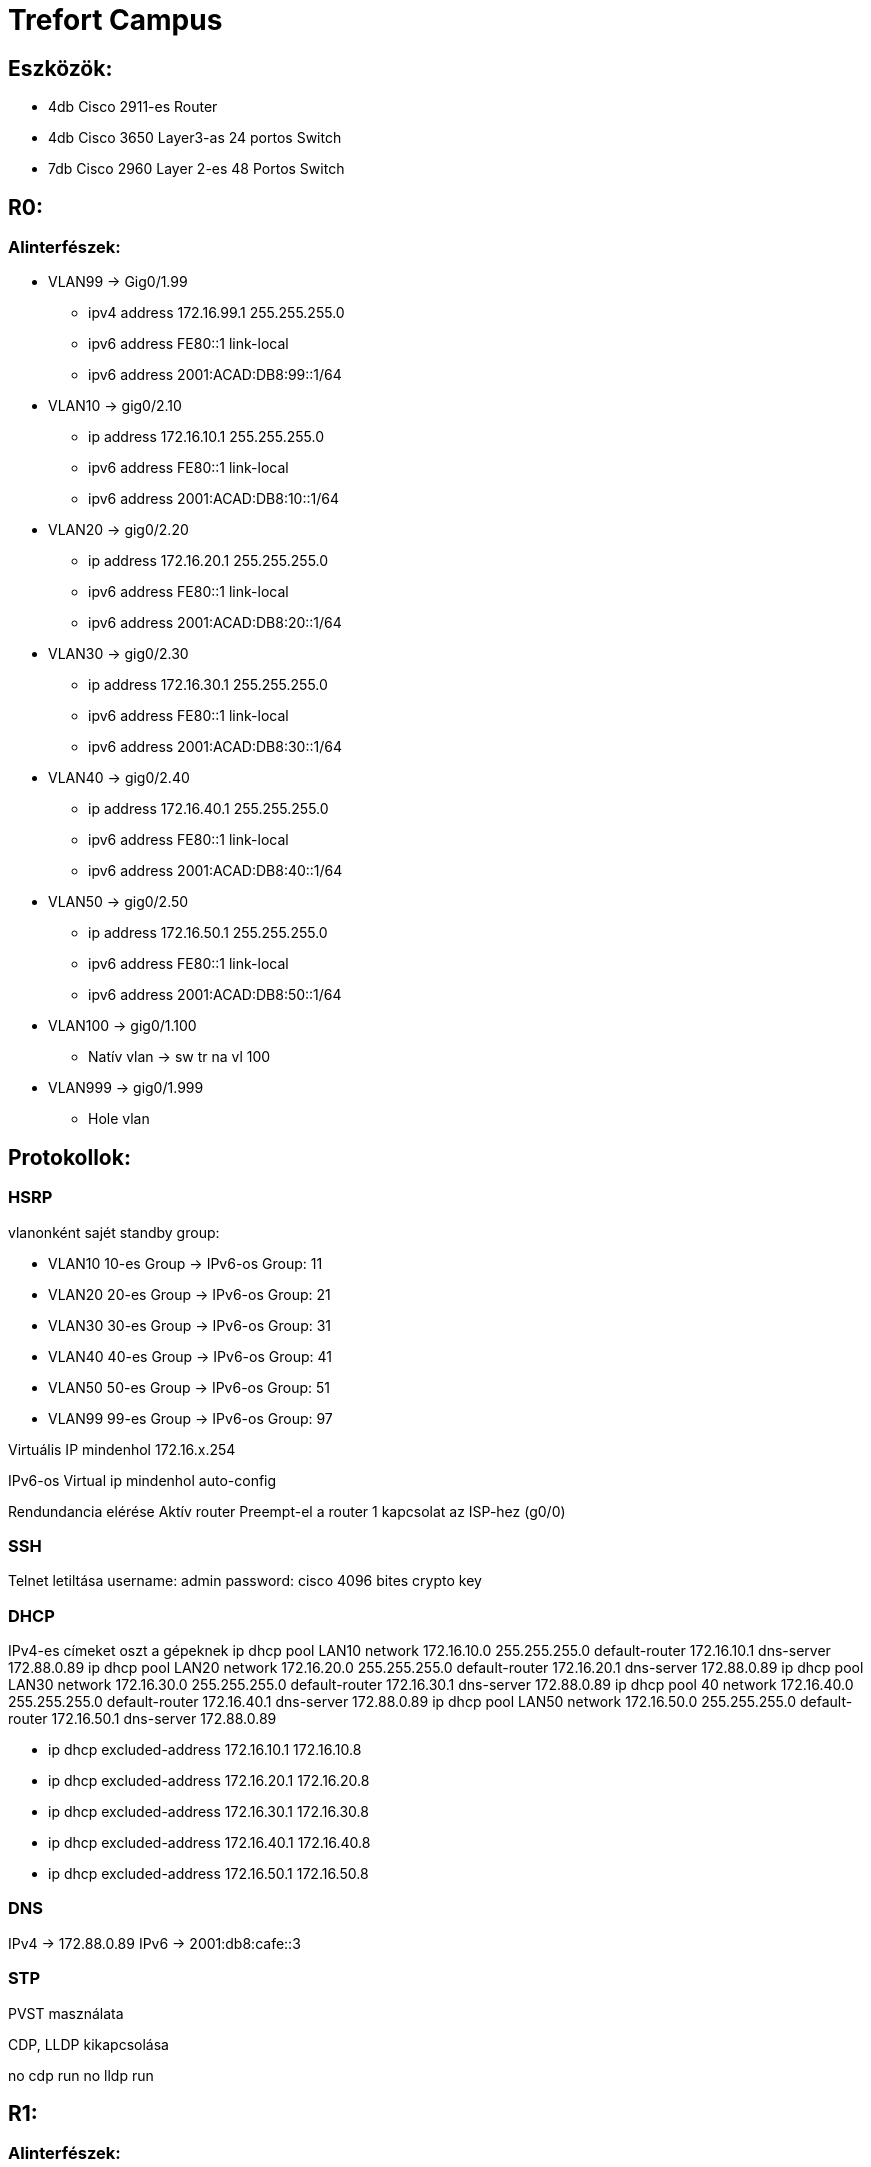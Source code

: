 = Trefort Campus

== Eszközök:
* 4db Cisco 2911-es Router
* 4db Cisco 3650 Layer3-as 24 portos Switch 
* 7db Cisco 2960 Layer 2-es 48 Portos Switch

== R0:

=== Alinterfészek:
* VLAN99 &#8594; Gig0/1.99   
** ipv4 address 172.16.99.1 255.255.255.0
** ipv6 address FE80::1 link-local
** ipv6 address 2001:ACAD:DB8:99::1/64

* VLAN10  &#8594; gig0/2.10 
** ip address 172.16.10.1 255.255.255.0
** ipv6 address FE80::1 link-local
** ipv6 address 2001:ACAD:DB8:10::1/64

* VLAN20  &#8594; gig0/2.20 
** ip address 172.16.20.1 255.255.255.0
** ipv6 address FE80::1 link-local
** ipv6 address 2001:ACAD:DB8:20::1/64


* VLAN30 &#8594; gig0/2.30  
** ip address 172.16.30.1 255.255.255.0
** ipv6 address FE80::1 link-local
** ipv6 address 2001:ACAD:DB8:30::1/64

* VLAN40 &#8594; gig0/2.40  
** ip address 172.16.40.1 255.255.255.0
** ipv6 address FE80::1 link-local
** ipv6 address 2001:ACAD:DB8:40::1/64

* VLAN50 &#8594; gig0/2.50  
** ip address 172.16.50.1 255.255.255.0
** ipv6 address FE80::1 link-local
** ipv6 address 2001:ACAD:DB8:50::1/64

* VLAN100 &#8594; gig0/1.100  
** Natív vlan &#8594; sw tr na vl 100  

* VLAN999 &#8594; gig0/1.999  
** Hole vlan	  

== Protokollok:

=== HSRP

vlanonként sajét standby group:  

* VLAN10 10-es Group   &#8594;
IPv6-os Group: 11
* VLAN20 20-es Group  &#8594;
IPv6-os Group: 21
* VLAN30 30-es Group  &#8594;
IPv6-os Group: 31
* VLAN40  40-es Group  &#8594;
IPv6-os Group: 41
* VLAN50  50-es Group		  &#8594;
IPv6-os Group: 51	
* VLAN99 99-es Group  &#8594;
IPv6-os Group: 97

Virtuális IP mindenhol 172.16.x.254

IPv6-os Virtual ip mindenhol auto-config

Rendundancia elérése
Aktív router
Preempt-el a router
1 kapcsolat az ISP-hez (g0/0)

=== SSH

Telnet letiltása
username: admin
password: cisco
4096 bites crypto key

=== DHCP

IPv4-es címeket oszt a gépeknek
ip dhcp pool LAN10
network 172.16.10.0 255.255.255.0
default-router 172.16.10.1
dns-server 172.88.0.89
ip dhcp pool LAN20
network 172.16.20.0 255.255.255.0
default-router 172.16.20.1
dns-server 172.88.0.89
ip dhcp pool LAN30
network 172.16.30.0 255.255.255.0
default-router 172.16.30.1
dns-server 172.88.0.89
ip dhcp pool 40
network 172.16.40.0 255.255.255.0
default-router 172.16.40.1
dns-server 172.88.0.89
ip dhcp pool LAN50
network 172.16.50.0 255.255.255.0
default-router 172.16.50.1
dns-server 172.88.0.89

** ip dhcp excluded-address 172.16.10.1 172.16.10.8
** ip dhcp excluded-address 172.16.20.1 172.16.20.8
** ip dhcp excluded-address 172.16.30.1 172.16.30.8
** ip dhcp excluded-address 172.16.40.1 172.16.40.8
** ip dhcp excluded-address 172.16.50.1 172.16.50.8

=== DNS

IPv4 &#8594; 172.88.0.89
IPv6 &#8594; 2001:db8:cafe::3

=== STP

PVST masználata

CDP, LLDP kikapcsolása

no cdp run
no lldp run



== R1:

=== Alinterfészek:

* VLAN99 &#8594; Gig0/1.99  
** ipv4 address 172.16.99.2 255.255.255.0
** ipv6 address FE80::1 link-local
** ipv6 address 2001:ACAD:DB8:99::2/64

* VLAN10 &#8594; gig0/2.10  
** ip address 172.16.10.2 255.255.255.0
** ipv6 address FE80::1 link-local
ipv6 adress 2001:ACAD:DB8:10::2/64
* VLAN20 &#8594; gig0/2.20  
** ip address 172.16.20.2 255.255.255.0
** ipv6 address FE80::1 link-local
** ipv6 address 2001:ACAD:DB8:20::2/64
* VLAN30 &#8594; gig0/2.30 
** ip address 172.16.30.2 255.255.255.0
** ipv6 address FE80::1 link-local
** ipv6 address 2001:ACAD:DB8:30::2/64
* VLAN40 &#8594; gig0/2.40  
** ip address 172.16.40.2 255.255.255.0
** ipv6 address FE80::1 link-local
** ipv6 address 2001:ACAD:DB8:40::2/64
* VLAN50 &#8594; gig0/2.50  
** ip address 172.16.50.2 255.255.255.0
** ipv6 address FE80::1 link-local
** ipv6 address 2001:ACAD:DB8:50::2/64
* VLAN100 &#8594; gig0/1.100  
Natív vlan &#8594; sw tr na vl 100  
* VLAN999 &#8594; gig0/1.999  
Hole vlan	  

== Protokollok:

=== HSRP

* vlanonként sajét standby group:   
** VLAN10 &#8594; 10-es Group   
** VLAN20 &#8594; 20-es Group  
IPv6-os Group: 21
** VLAN30 &#8594; 30-es Group  
IPv6-os Group: 31
** VLAN40 &#8594; 40-es Group 
IPv6-os Group: 41
** VLAN50 &#8594; 50-es Group		
IPv6-os Group: 51	
** VLAN99 &#8594; 99-es Group  
IPv6-os Group: 97

Virtuális IP mindenhol 172.16.x.254

IPv6-os Virtual ip mindenhol auto-config

Rendundancia elérése
Standby router
Preempt-el a router

1 kapcsolat az ISP-hez (g0/0)

=== STP
PVST masználata

=== CDP, LLDP kikapcsolása
no cdp run

no lldp run


== MLSW0:

== Protokollok:

=== HSRP
* vlanonként sajét standby group:  

** VLAN10 &#8594; 10-es Group  
IPv6-os Group: 11
** VLAN20&#8594; 20-es Group 
IPv6-os Group: 21
** VLAN30&#8594; 30-es Group  
IPv6-os Group: 31
** VLAN40 &#8594; 40-es Group  
IPv6-os Group: 41
** VLAN50 &#8594; 50-es Group		  
IPv6-os Group: 51	
** VLAN99 &#8594; 99-es Group  
IPv6-os Group: 97
** Virtuális IP mindenhol 172.16.x.254
** IPv6-os Virtual ip mindenhol auto-config
** Standby router
** Preempt-el a router
** Rendundancia elérése


=== Etherchannel
MLSW0 és MLSW1 között:
LACP haszálata 4 porton
Channel-group 1

=== DTP
MLSW0, MLSW1, S0, S1, S2 és S3 között
Az összes vlan engedélyezése  
Static trönkölés

=== STP
MLSW0, MLSW1, S0, S1, S2 és S3 között
pvst használata
Bpdu guard default
Port-fast default

=== vlan-ok: 
* VLAN10 &#8594; Gép teremek  
** ip address 172.16.10.3 255.255.255.0
** ipv6 address FE80::1 link-local
** ipv6 address 2001:ACAD:DB8:10::3/64

* VLAN20&#8594; Tanári  
** ip address 172.16.20.3 255.255.255.0
** ipv6 address FE80::1 link-local
** ipv6 address 2001:ACAD:DB8:20::3/64
* VLAN30&#8594; Nem gép termek  
** ip address 172.16.30.3 255.255.255.0
** ipv6 address FE80::1 link-local
** ipv6 address 2001:ACAD:DB8:30::3/64
* VLAN40 &#8594; Guest Wifi  
** ip address 172.16.40.3 255.255.255.0
** ipv6 address FE80::1 link-local
** ipv6 address 2001:ACAD:DB8:40::3/64
* VLAN50 &#8594; Trefort wifi  
** ip address 172.16.50.3 255.255.255.0
** ipv6 address FE80::1 link-local
** ipv6 address 2001:ACAD:DB8:50::3/64
* VLAN100 &#8594; Native  
sw tr na vl 100
* VLAN99 &#8594; Management, Routereken, switcheken 
** ip address 172.16.99.3 255.255.255.0
** ipv6 address FE80::1 link-local
** ipv6 address 2001:ACAD:DB8:99::3/64
* VLAN999 &#8594; Hole &#8594; Nem használt portokon  

=== SSH
minden hálózati eszközön SSH használata, Telnet letiltása

username: admin

password: cisco

4096 bites crypto key

=== DAI
src-mac, dst-mac, ip használata

=== IP DHCP Snooping
ip dhcp snooping trust
Etherchannel portokon

=== Domin name
trefort.eu

=== E-mail
trefortcampus@trefort.hu

=== DNS
IPv4 &#8594; 172.88.0.89
IPv6 &#8594; 2001:db8:cafe::3

=== HTTP
http://www.trefortcampus.hu

=== CDP, LLDP kikapcsolása
no cdp run

no lldp run



== MLSW1:

== Protokollok:

=== HSRP

* vlanonként sajét standby group:   

** VLAN10 &#8594; 10-es Group   
IPv6-os Group: 11
** VLAN20&#8594; 20-es Group  
IPv6-os Group: 21
** VLAN30&#8594; 30-es Group  
IPv6-os Group: 31
** VLAN40 &#8594; 40-es Group  
IPv6-os Group: 41
** VLAN50 &#8594; 50-es Group		  
IPv6-os Group: 51	
** VLAN99 &#8594; 99-es Group  
IPv6-os Group: 97
** Virtuális IP mindenhol 172.16.x.254
** IPv6-os Virtual ip mindenhol auto-config
** Standby router
** Preempt-el a router
** Rendundancia elérése


=== Etherchannel

MLSW0 és MLSW1 között:

LACP haszálata 4 porton

Channel-group 1

MLSW0 és MLSW1 között:

LACP haszálata 4 porton

Channel-group 2

=== DTP

MLSW0, MLSW1, MLSW2, S0, S1, S2 és S3 között

Az összes vlan engedélyezése  

Static trönkölés

=== STP

MLSW0, MLSW1, MLSW2, S0, S1, S2 és S3 között

pvst használata

Bpdu guard default

Port-fast default

=== vlan-ok 

* VLAN10 &#8594; Géptermek  
** ip address 172.16.10.4 255.255.255.0
** ipv6 address FE80::1 link-local
** ipv6 address 2001:ACAD:DB8:10::4/64
* VLAN20&#8594; Tanári  
** ip address 172.16.20.4 255.255.255.0
** ipv6 address FE80::1 link-local
** ipv6 address 2001:ACAD:DB8:20::4/64
* VLAN30&#8594; Nem géptermek  
** ip address 172.16.30.4 255.255.255.0
** ipv6 address FE80::1 link-local
** ipv6 address 2001:ACAD:DB8:30::4/64
* VLAN40 &#8594; Guest Wifi  
** ip address 172.16.40.4 255.255.255.0
** ipv6 address FE80::1 link-local
** ipv6 address 2001:ACAD:DB8:40::4/64
* VLAN50 &#8594; Trefort wifi  
** ip address 172.16.50.4 255.255.255.0
** ipv6 address FE80::1 link-local
** ipv6 address 2001:ACAD:DB8:50::4/64
* VLAN100 &#8594; Native  
* VLAN99 &#8594; Management, Routereken, switcheken  
** ip address 172.16.99.4 255.255.255.0
** ipv6 address FE80::1 link-local
** ipv6 address 2001:ACAD:DB8:99::4/64
* VLAN999 &#8594; Hole &#8594; Nem használt portokon   

=== SSH

minden hálózati eszközön SSH használata, Telnet letiltása

username: admin

password: cisco

4096 bites crypto key

=== DAI

src-mac, dst-mac, ip használata

=== IP DHCP Snooping
ip dhcp snooping trust

Etherchannel portokon

=== Domin name

trefort.eu

=== E-mail

trefortcampus@trefort.hu

=== DNS

IPv4 &#8594; 172.88.0.89

IPv6 &#8594; 2001:db8:cafe::3

=== CDP, LLDP kikapcsolása

no cdp run

no lldp run


HTTP
http://www.trefortcampus.hu


== S0:

== Protokollok:

=== DTP

MLSW0 és MLSW1 között

Az összes használatban lévő vlan engedélyezése  

Static trönkölés

=== STP

MLSW0 és MLSW1 között

pvst használata

Bpdu guard default

Port-fast default

=== Port-security
Access mode-ban lévő portokon

maximum 2

aging time 60

mac-address sticky

violation shutdown

* vlan-ok 

** VLAN10 &#8594; Gép teremek 
** VLAN20&#8594; Tanári  
** VLAN30&#8594; Nem gép termek  
** VLAN40 &#8594; Guest Wifi  
** VLAN50 &#8594; Trefort wifi  
** VLAN100 &#8594; Native vlan  
*** sw tr na vl 100
** VLAN99 &#8594; Management, Routereken, switcheken  
** ip address 172.16.99.9 255.255.255.0
** VLAN999 &#8594; Hole &#8594; Nem használt portokon   

=== CDP, LLDP kikapcsolása
no cdp run

no lldp run



== S1:

== Protokollok:

=== DTP

MLSW0 és MLSW1 között

Az összes használatban lévő vlan engedélyezése  

Static trönkölés

=== STP

MLSW0 és MLSW1 között

pvst használata

Bpdu guard default

Port-fast default

=== Port-security

Access mode-ban lévő portokon

maximum 2

aging time 60

mac-address sticky

violation shutdown

* vlan-ok  

** VLAN10 &#8594; Gép teremek  
** VLAN20&#8594; Tanári  
** VLAN30&#8594; Nem gép termek  
** VLAN40 &#8594; Guest Wifi  
** VLAN50 &#8594; Trefort wifi  
** VLAN100 &#8594; Native vlan  
** VLAN99 &#8594; Management, Routereken, switcheken  
** ip address 172.16.99.10 255.255.255.0
** VLAN999 &#8594; Hole &#8594; Nem használt portokon   

=== CDP, LLDP kikapcsolása
no cdp run

no lldp run

== S2: 

== Protokollok:

=== DTP
MLSW0 és MLSW1 között

Az összes használatban lévő vlan engedélyezése  

Static trönkölés

=== STP

MLSW0 és MLSW1 között

pvst használata

Bpdu guard default

Port-fast default

=== Port-security
Access mode-ban lévő portokon

maximum 2

aging time 60

mac-address sticky

violation shutdown

* vlan-ok
  
** VLAN10 &#8594; Gép teremek  
** VLAN20&#8594; Tanári  
** VLAN30&#8594; Nem gép termek  
** VLAN40 &#8594; Guest Wifi  
** VLAN50 &#8594; Trefort wifi  
** VLAN100 &#8594; Native vlan  
** VLAN99 &#8594; Management, Routereken, switcheken  
** ip address 172.16.99.11 255.255.255.0
** VLAN999 &#8594; Hole &#8594; Nem használt portokon   

=== CDP, LLDP kikapcsolása
no cdp run

no lldp run

== S3:

== Protokollok:

=== DTP
MLSW0 és MLSW1 között

Az összes használatban lévő vlan engedélyezése  

Static trönkölés

=== STP
MLSW0 és MLSW1 között

pvst használata

Bpdu guard default

Port-fast default

=== Port-security
Access mode-ban lévő portokon

maximum 2

aging time 60

mac-address sticky

violation shutdown

* vlan-ok  

** VLAN10 &#8594; Gép teremek  
** VLAN20&#8594; Tanári  
** VLAN30&#8594; Nem gép termek  
** VLAN40 &#8594; Guest Wifi  
** VLAN50 &#8594; Trefort wifi  
** VLAN100 &#8594; Native vlan  
** VLAN99 &#8594; Management, Routereken, switcheken  
** ip address 172.16.99.12 255.255.255.0
** VLAN999 &#8594; Hole &#8594; Nem használt portokon   

=== CDP, LLDP kikapcsolása
no cdp run

no lldp run

== S4:

== Protokollok:

=== DTP
MLSW2 és MLSW3 között

Az összes használatban lévő vlan engedélyezése  

Static trönkölés

=== STP
MLSW2 és MLSW3 között

pvst használata

Bpdu guard default

Port-fast default

=== Port-security
Access mode-ban lévő portokon

maximum 2

aging time 60

mac-address sticky

violation shutdown

* vlan-ok  

** VLAN10 &#8594; Gép teremek  
** VLAN20&#8594; Tanári  
** VLAN30&#8594; Nem gép termek  
** VLAN40 &#8594; Guest Wifi  
** VLAN50 &#8594; Trefort wifi  
** VLAN100 &#8594; Native vlan  
** VLAN99 &#8594; Management, Routereken, switcheken  
** ip address 172.16.99.13 255.255.255.0
** VLAN999 &#8594; Hole &#8594; Nem használt portokon   

=== CDP, LLDP kikapcsolása
no cdp run

no lldp run

== S5:

== Protokollok:

===DTP
MLSW2 és MLSW3 között

Az összes használatban lévő vlan engedélyezése  

Static trönkölés

=== STP

MLSW2 és MLSW3 között

pvst használata

Bpdu guard default

Port-fast default

=== Port-security
Access mode-ban lévő portokon

maximum 2

aging time 60

mac-address sticky 

violation shutdown

* vlan-ok  

** VLAN10 &#8594; Gép teremek  
** VLAN20&#8594; Tanári  
** VLAN30&#8594; Nem gép termek  
** VLAN40 &#8594; Guest Wifi  
** VLAN50 &#8594; Trefort wifi  
** VLAN100 &#8594; Native  
** VLAN99 &#8594; Management, Routereken, switcheken  
** ip address 172.16.99.14 255.255.255.0
** VLAN999 &#8594; Hole &#8594; Nem használt portokon   

=== CDP, LLDP kikapcsolása
no cdp run

no lldp run


== S6:

== Protokollok:

=== DTP
MLSW2 és MLSW3 között

Az összes használatban lévő vlan engedélyezése  

Static trönkölés

=== STP
MLSW2 és MLSW3 között

pvst használata

Bpdu guard default

Port-fast default

=== Port-security
Access mode-ban lévő portokon

maximum 2

aging time 60

mac-address sticky

violation shutdown

* vlan-ok  

** VLAN10 &#8594; Gép teremek  
** VLAN20&#8594; Tanári  
** VLAN30&#8594; Nem gép termek  
** VLAN40 &#8594; Guest Wifi  
** VLAN50 &#8594; Trefort wifi  
** VLAN100 &#8594; Native  
** VLAN99 &#8594; Management, Routereken, switcheken  
** ip address 172.16.99.15 255.255.255.0
** VLAN999 &#8594; Hole &#8594; Nem használt portokon   

=== CDP, LLDP kikapcsolása
no cdp run

no lldp run



== R2:

=== Alinterfészek:

* VLAN99 &#8594; Gig0/1.99  
** ipv4 address 172.16.99.5 255.255.255.0
** ipv6 address FE80::1 link-local
** ipv6 address 2001:ACAD:DB8:99::5/64
* VLAN10 &#8594; gig0/2.10  
** ip address 172.16.10.5 255.255.255.0
** ipv6 address FE80::1 link-local
ipv6 adress 2001:ACAD:DB8:10::5/64
* VLAN20 &#8594; gig0/2.20  
** ip address 172.16.20.5 255.255.255.0
** ipv6 address FE80::1 link-local
** ipv6 address 2001:ACAD:DB8:20::5/64
* VLAN30 &#8594; gig0/2.30 
** ip address 172.16.30.5 255.255.255.0
** ipv6 address FE80::1 link-local
** ipv6 address 2001:ACAD:DB8:30::5/64
* VLAN40 &#8594; gig0/2.40 
** ip address 172.16.40.5 255.255.255.0
** ipv6 address FE80::1 link-local
** ipv6 address 2001:ACAD:DB8:40::5/64
* VLAN50 &#8594; gig0/2.50 
** ip address 172.16.50.5 255.255.255.0
** ipv6 address FE80::1 link-local
** ipv6 address 2001:ACAD:DB8:50::5/64
* VLAN100 &#8594; gig0/1.100 
Natív vlan
* VLAN999 &#8594; gig0/1.999 
Hole vlan	  &#8594;

== Protokollok:

=== HSRP

vlanonként sajét standby group:   

* VLAN10 &#8594; 10-es Group   
IPv6-os Group: 11
* VLAN20&#8594; 20-es Group  
IPv6-os Group: 21
* VLAN30&#8594; 30-es Group  
IPv6-os Group: 31
* VLAN40 &#8594; 40-es Group  
IPv6-os Group: 41
* VLAN50 &#8594; 50-es Group		  
IPv6-os Group: 51	
* VLAN99 &#8594; 99-es Group  
IPv6-os Group: 97
*Virtuális IP mindenhol 172.16.x.254
* IPv6-os Virtual ip mindenhol auto-config
* Standby router
* Preempt-el a router
* Rendundancia elérése
* 1 kapcsolat az ISP-hez (g0/0)

=== STP
PVST masználata

=== CDP, LLDP kikapcsolása
no cdp run

no lldp run


== R3:

=== Alinterfészek:

* VLAN99 &#8594; Gig0/1.99  
** ipv4 address 172.16.99.6 255.255.255.0
** ipv6 address FE80::1 link-local
** ipv6 address 2001:ACAD:DB8:99::6/64
* VLAN10 &#8594; gig0/2.10  
** ip address 172.16.10.6 255.255.255.0
** ipv6 address FE80::1 link-local
ipv6 adress 2001:ACAD:DB8:10::6/64

* VLAN20 &#8594; gig0/2.20  
** ip address 172.16.20.6 255.255.255.0
** ipv6 address FE80::1 link-local
** ipv6 address 2001:ACAD:DB8:20::6/64



* VLAN30 &#8594; gig0/2.30  
** ip address 172.16.30.6 255.255.255.0
** ipv6 address FE80::1 link-local
** ipv6 address 2001:ACAD:DB8:30::6/64


* VLAN40 &#8594; gig0/2.40  
** ip address 172.16.40.6 255.255.255.0
** ipv6 address FE80::1 link-local
** ipv6 address 2001:ACAD:DB8:40::6/64

* VLAN50 &#8594; gig0/2.50  
** ip address 172.16.50.6 255.255.255.0
** ipv6 address FE80::1 link-local
** ipv6 address 2001:ACAD:DB8:50::6/64

* VLAN100 &#8594; gig0/1.100  
Natív vlan
* VLAN999 &#8594; gig0/1.999  &#8594;
Hole vlan	  &#8594;

== Protokollok:

=== HSRP

vlanonként sajét standby group:  

* VLAN10 &#8594; 10-es Group   
IPv6-os Group: 11
* VLAN20 &#8594; 20-es Group  
IPv6-os Group: 21
* VLAN30 &#8594; 30-es Group  
IPv6-os Group: 31
* VLAN40 &#8594; 40-es Group  
IPv6-os Group: 41
* VLAN50 &#8594; 50-es Group		  
IPv6-os Group: 51	
* VLAN99 &#8594; 99-es Group  
IPv6-os Group: 97
* Virtuális IP mindenhol 172.16.x.254
* IPv6-os Virtual ip mindenhol auto-config
* Rendundancia elérése
* Standby router
* Preempt-el a router
* 1 kapcsolat az ISP-hez (g0/0)

=== SSH
Telnet letiltása

username: admin

password: cisco

4096 bites crypto key


=== DHCP
IPv6-os ip címeket oszt a gépeknek

ipv6 dhcp pool  VLAN10  

address prefix 2001:acad:db8:10::/64 

dns-server 2001:DB8:CAFE::3

ipv6 dhcp pool  VLAN20  

address prefix 2001:acad:db8:20::/64

dns-server 2001:DB8:CAFE::3

ipv6 dhcp pool  VLAN30  

address prefix 2001:acad:db8:30::/64

dns-server 2001:DB8:CAFE::3

ipv6 dhcp pool  VLAN40  

address prefix 2001:acad:db8:40::/64 

dns-server 2001:DB8:CAFE::3

ipv6 dhcp pool  VLAN50  

address prefix 2001:acad:db8:50::/64

dns-server 2001:DB8:CAFE::3



=== DNS
IPv4 &#8594; 172.88.0.89

IPv6 &#8594; 2001:db8:cafe::3

=== STP

PVST masználata

=== CDP, LLDP kikapcsolása
no cdp run

no lldp run


== MLSW2:

== Protokollok:

=== HSRP
* vlanonként sajét standby group:   

** VLAN10 &#8594; 10-es Group   
IPv6-os Group: 11
** VLAN20&#8594; 20-es Group  
IPv6-os Group: 21
** VLAN30&#8594; 30-es Group  
IPv6-os Group: 31
** VLAN40 &#8594; 40-es Group  
IPv6-os Group: 41
** VLAN50 &#8594; 50-es Group		  
IPv6-os Group: 51	
** VLAN99 &#8594; 99-es Group  
IPv6-os Group: 97
* Virtuális IP mindenhol 172.16.x.254
* IPv6-os Virtual ip mindenhol auto-config
* Standby router
* Preempt-el a router
* Rendundancia elérése


=== Etherchannel
MLSW2 és MLSW3 között:

LACP haszálata 4 porton

Channel-group 3

MLSW1 és MLSW2 között:

LACP haszálata 4 porton

Channel-group 2

=== DTP
MLSW1, MLSW2, S0, S1, S2 és S3 között

Az összes vlan engedélyezése  

Static trönkölés

=== STP
MLSW1, MLSW2, S0, S1, S2 és S3 között

pvst használata

Bpdu guard default

Port-fast default

vlan-ok  

* VLAN10 &#8594; Géptermek  
** ip address 172.16.10.7 255.255.255.0
** ipv6 address FE80::1 link-local
** ipv6 address 2001:ACAD:DB8:10::7/64
* VLAN20&#8594; Tanári  
** ip address 172.16.20.7 255.255.255.0
** ipv6 address FE80::1 link-local
** ipv6 address 2001:ACAD:DB8:20::7/64
* VLAN30&#8594; Nem géptermek  
** ip address 172.16.30.7 255.255.255.0
** ipv6 address FE80::1 link-local
** ipv6 address 2001:ACAD:DB8:30::7/64
* VLAN40 &#8594; Guest Wifi  
** ip address 172.16.40.7 255.255.255.0
** ipv6 address FE80::1 link-local
** ipv6 address 2001:ACAD:DB8:40::7/64
* VLAN50 &#8594; Trefort wifi  
** ip address 172.16.50.7 255.255.255.0
** ipv6 address FE80::1 link-local
** ipv6 address 2001:ACAD:DB8:50::7/64
* VLAN100 &#8594; Native  
* VLAN99 &#8594; Management, Routereken, switcheken  
** ip address 172.16.99.7 255.255.255.0
** ipv6 address FE80::1 link-local
** ipv6 address 2001:ACAD:DB8:99::7/64
* VLAN999 &#8594; Hole &#8594; Nem használt portokon   

=== SSH
minden hálózati eszközön SSH használata, Telnet letiltása

username: admin

password: cisco

4096 bites crypto key

=== DAI
src-mac, dst-mac, ip használata

=== IP DHCP Snooping
ip dhcp snooping trust

Etherchannel portokon

=== Domin name
trefort.eu

=== E-mail
trefortcampus@trefort.hu

=== DNS
IPv4 &#8594; 172.88.0.89

IPv6 &#8594; 2001:db8:cafe::3

=== CDP, LLDP kikapcsolása
no cdp run

no lldp run


=== HTTP
http://www.trefortcampus.hu


== MLSW3:

== Protokollok:

=== HSRP
vlanonként sajét standby group:   

* VLAN10 &#8594; 10-es Group   
IPv6-os Group: 11
* VLAN20&#8594; 20-es Group  
IPv6-os Group: 21
* VLAN30&#8594; 30-es Group  
IPv6-os Group: 31
* VLAN40 &#8594; 40-es Group  
IPv6-os Group: 41
* VLAN50 &#8594; 50-es Group		  
IPv6-os Group: 51	
* VLAN99 &#8594; 99-es Group  
IPv6-os Group: 97
* Virtuális IP mindenhol 172.16.x.254
* IPv6-os Virtual ip mindenhol auto-config
* Standby router
* Preempt-el a router
* Rendundancia elérése


=== Etherchannel
MLSW2 és MLSW3 között:

LACP haszálata 4 porton

Channel-group 3

=== DTP
MLSW2, S0, S1, S2 és S3 között

Az összes vlan engedélyezése  

Static trönkölés

=== STP
MLSW2, S0, S1, S2 és S3 között

pvst használata

Bpdu guard default

Port-fast default

vlan-ok

* VLAN10 &#8594; Géptermek  
** ip address 172.16.10.8 255.255.255.0
** ipv6 address FE80::1 link-local
** ipv6 address 2001:ACAD:DB8:10::8/64
* VLAN20&#8594; Tanári 
** ip address 172.16.20.8 255.255.255.0
** ipv6 address FE80::1 link-local
** ipv6 address 2001:ACAD:DB8:20::8/64
* VLAN30&#8594; Nem géptermek 
** ip address 172.16.30.8 255.255.255.0
** ipv6 address FE80::1 link-local
** ipv6 address 2001:ACAD:DB8:30::8/64
* VLAN40 &#8594; Guest Wifi 
** ip address 172.16.40.8 255.255.255.0
** ipv6 address FE80::1 link-local
** ipv6 address 2001:ACAD:DB8:40::8/64
* VLAN50 &#8594; Trefort wifi 
** ip address 172.16.50.8 255.255.255.0
** ipv6 address FE80::1 link-local
** ipv6 address 2001:ACAD:DB8:50::8/64
* VLAN100 &#8594; Native 
* VLAN99 &#8594; Management, Routereken, switcheken  
** ip address 172.16.99.8 255.255.255.0
** ipv6 address FE80::1 link-local
** ipv6 address 2001:ACAD:DB8:99::8/64
* VLAN999 &#8594; Hole &#8594; Nem használt portokon   

=== SSH
minden hálózati eszközön SSH használata, Telnet letiltása

username: admin

password: cisco

4096 bites crypto key

=== DAI
src-mac, dst-mac, ip használata

=== IP DHCP Snooping
ip dhcp snooping trust

=== Etherchannel 
4 portokon

=== Domin name
trefort.eu

=== E-mail
trefortcampus@trefort.hu

=== DNS
IPv4 &#8594; 172.88.0.89
IPv6 &#8594; 2001:db8:cafe::3

=== CDP, LLDP kikapcsolása
no cdp run
no lldp run


=== HTTP
http://www.trefortcampus.hu






=== Topológiák:






=== A és B épület:

Az A épületben található 2 darab 2911-es router, 2 db Layer 3-as switch és 4 db Layer 2-es switch. A routerek és a Layer 3-as switchek között HSRP működik, ami biztosítja a redundanciát a hálózatban, és kapcsolódnak az ISP-hez. Minden Standby group virtuális ip címe a következő: 172.16.x.254. Az R0 oszt dhcp protokol segítségével IPv4-es a számítógépeknek. A switchek között trönköt, STP-ét és Etherchannelt, bpdu guardot, portfastot és ip dhcp snooopingot konfiguráltam be. A CDP mindenhol le van tiltva, ahogyan a telnet, helyette SSH-t használok. A nem használt portokat a vlan 999-be, tettem bele.  Az access módban lévő portokon port-Security-t alkalmaztam a biztonság megőrzése miatt. Line con0, enable password, secret password, line vty 0 15 és line vty 0 4 konfiguráltam be. A felhasználó név admin, a jelszó pedig cisco, ezeket adtam meg az SSH-nál is. A B épületben 2 db 2911-es router, 2 db Layer 3-as Switch és 3 db Layer 2-es Switch van elhelyezve. A B épületben lévő eszközökön ugyan azokat a protokollokat konfigurálom be, mint az A épületnél. Az A épület Layer 3-as switchei között, úgy A épület Layer 3-as switchei között, és az A és a B épület 1-1 Layer 3-as switchei között etherchannelt állítottam, be azon belül LAcP-t, itt megy át minden adatforgalom a két hálózat között. A 4 db router és Layer 3-as switch alkotja a magot, míg a Layes 2-es switchek pedig az elérés rétegek alkotja.   
 
=== Konfugurációk: 

